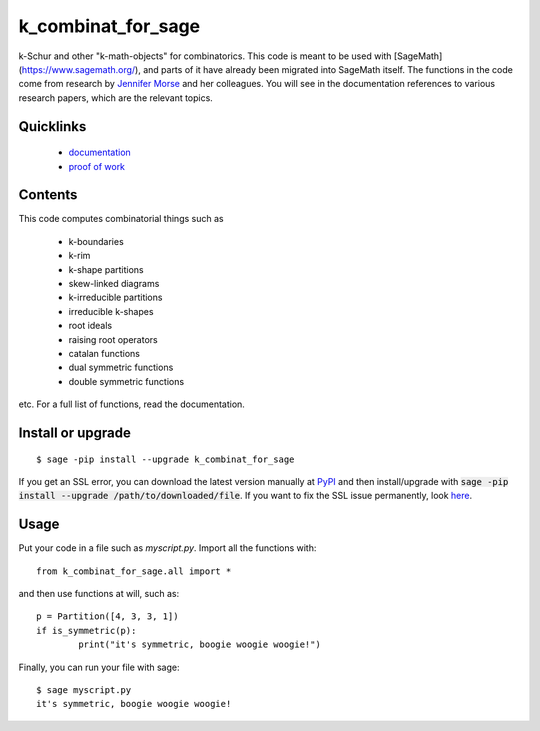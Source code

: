 ===========================
k_combinat_for_sage
===========================

k-Schur and other "k-math-objects" for combinatorics.  This code is meant to be used with [SageMath](https://www.sagemath.org/), and parts of it have already been migrated into SageMath itself.  The functions in the code come from research by `Jennifer Morse <http://math.virginia.edu/people/jlm6cj/>`_ and her colleagues.  You will see in the documentation references to various research papers, which are the relevant topics.


Quicklinks
--------------

  * `documentation <https://mareoraft.github.io/k_combinat_for_sage/>`_
  * `proof of work <https://github.com/MareoRaft/k_combinat_for_sage/blob/master/k_combinat_for_sage/proof_of_work.py>`_


Contents
---------------

This code computes combinatorial things such as

  * k-boundaries
  * k-rim
  * k-shape partitions
  * skew-linked diagrams
  * k-irreducible partitions
  * irreducible k-shapes
  * root ideals
  * raising root operators
  * catalan functions
  * dual symmetric functions
  * double symmetric functions

etc.  For a full list of functions, read the documentation.


Install or upgrade
--------------------
::

	$ sage -pip install --upgrade k_combinat_for_sage

If you get an SSL error, you can download the latest version manually at `PyPI <https://pypi.org/project/k-combinat-for-sage/#files>`_ and then install/upgrade with :code:`sage -pip install --upgrade /path/to/downloaded/file`.  If you want to fix the SSL issue permanently, look `here <https://ask.sagemath.org/question/38746/sage-pip-not-compatible-with-pypi/>`_.


Usage
---------------
Put your code in a file such as `myscript.py`.  Import all the functions with::

	from k_combinat_for_sage.all import *

and then use functions at will, such as::

	p = Partition([4, 3, 3, 1])
	if is_symmetric(p):
		print("it's symmetric, boogie woogie woogie!")

Finally, you can run your file with sage::

	$ sage myscript.py
	it's symmetric, boogie woogie woogie!

